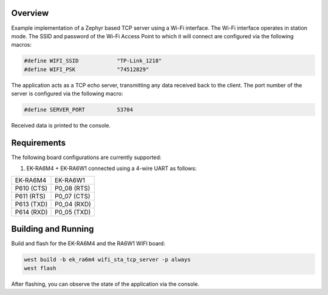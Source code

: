 Overview
********

Example implementation of a Zephyr based TCP server using a Wi-Fi interface.
The Wi-Fi interface operates in station mode. The SSID and password of the 
Wi-Fi Access Point to which it will connect are configured via the following
macros:

.. code-block:: AP

   #define WIFI_SSID            "TP-Link_1218" 
   #define WIFI_PSK             "74512829"

The application acts as a TCP echo server, transmitting any data received
back to the client. The port number of the server is configured via the
following macro:

.. code-block:: SERVER

   #define SERVER_PORT          53704

Received data is printed to the console.

Requirements
************

The following board configurations are currently supported:

#. EK-RA6M4 + EK-RA6W1 connected using a 4-wire UART as follows:

+------------+-------------+
| EK-RA6M4   | EK-RA6W1    |
+------------+-------------+
| P610 (CTS) | P0_08 (RTS) |
+------------+-------------+
| P611 (RTS) | P0_07 (CTS) |
+------------+-------------+
| P613 (TXD) | P0_04 (RXD) |
+------------+-------------+
| P614 (RXD) | P0_05 (TXD) |
+------------+-------------+

Building and Running
********************

Build and flash for the EK-RA6M4 and the RA6W1 WIFI board:

.. code-block:: none

   west build -b ek_ra6m4 wifi_sta_tcp_server -p always
   west flash

After flashing, you can observe the state of the application via the console.
